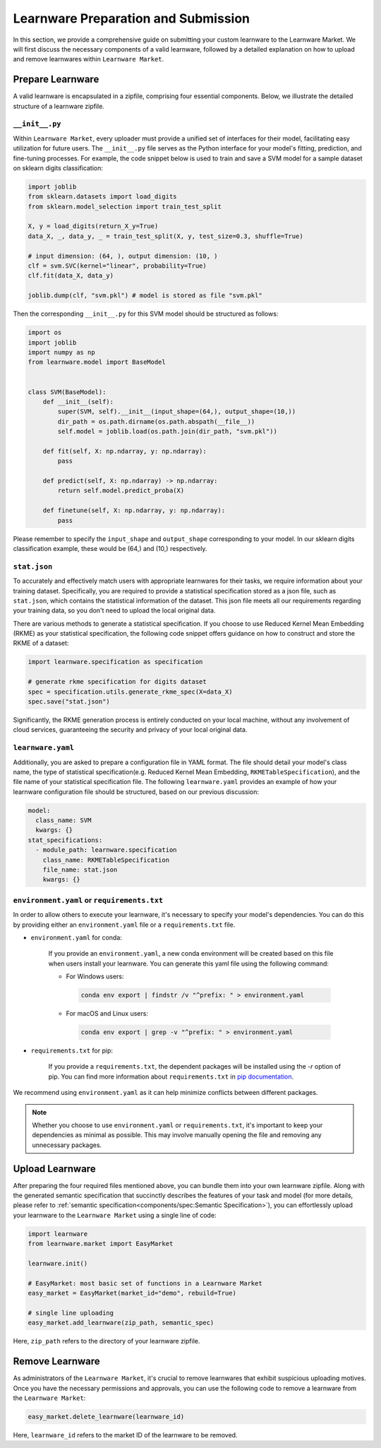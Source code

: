 .. _submit:
==========================================
Learnware Preparation and Submission
==========================================

In this section, we provide a comprehensive guide on submitting your custom learnware to the Learnware Market.
We will first discuss the necessary components of a valid learnware, followed by a detailed explanation on how to upload and remove learnwares within ``Learnware Market``.


Prepare Learnware
====================

A valid learnware is encapsulated in a zipfile, comprising four essential components.
Below, we illustrate the detailed structure of a learnware zipfile.

``__init__.py``
---------------

Within ``Learnware Market``, every uploader must provide a unified set of interfaces for their model, 
facilitating easy utilization for future users.
The ``__init__.py`` file serves as the Python interface for your model's fitting, prediction, and fine-tuning processes.
For example, the code snippet below is used to train and save a SVM model for a sample dataset on sklearn digits classification:

.. code-block:: python

    import joblib
    from sklearn.datasets import load_digits
    from sklearn.model_selection import train_test_split

    X, y = load_digits(return_X_y=True) 
    data_X, _, data_y, _ = train_test_split(X, y, test_size=0.3, shuffle=True)

    # input dimension: (64, ), output dimension: (10, )
    clf = svm.SVC(kernel="linear", probability=True)
    clf.fit(data_X, data_y)

    joblib.dump(clf, "svm.pkl") # model is stored as file "svm.pkl"


Then the corresponding ``__init__.py`` for this SVM model should be structured as follows:

.. code-block:: python
    
    import os
    import joblib
    import numpy as np
    from learnware.model import BaseModel


    class SVM(BaseModel):
        def __init__(self):
            super(SVM, self).__init__(input_shape=(64,), output_shape=(10,))
            dir_path = os.path.dirname(os.path.abspath(__file__))
            self.model = joblib.load(os.path.join(dir_path, "svm.pkl"))

        def fit(self, X: np.ndarray, y: np.ndarray):
            pass

        def predict(self, X: np.ndarray) -> np.ndarray:
            return self.model.predict_proba(X)

        def finetune(self, X: np.ndarray, y: np.ndarray):
            pass
    
Please remember to specify the ``input_shape`` and ``output_shape`` corresponding to your model. 
In our sklearn digits classification example, these would be (64,) and (10,) respectively.


``stat.json``
-------------

To accurately and effectively match users with appropriate learnwares for their tasks, we require information about your training dataset.
Specifically, you are required to provide a statistical specification 
stored as a json file, such as ``stat.json``, which contains the statistical information of the dataset. 
This json file meets all our requirements regarding your training data, so you don't need to upload the local original data.

There are various methods to generate a statistical specification.
If you choose to use Reduced Kernel Mean Embedding (RKME) as your statistical specification, 
the following code snippet offers guidance on how to construct and store the RKME of a dataset:

.. code-block:: python
    
    import learnware.specification as specification
    
    # generate rkme specification for digits dataset
    spec = specification.utils.generate_rkme_spec(X=data_X)
    spec.save("stat.json")

Significantly, the RKME generation process is entirely conducted on your local machine, without any involvement of cloud services, 
guaranteeing the security and privacy of your local original data.


``learnware.yaml``
------------------

Additionally, you are asked to prepare a configuration file in YAML format.
The file should detail your model's class name, the type of statistical specification(e.g. Reduced Kernel Mean Embedding, ``RKMETableSpecification``), and 
the file name of your statistical specification file. The following ``learnware.yaml`` provides an example of
how your learnware configuration file should be structured, based on our previous discussion:

.. code-block:: yaml

    model:
      class_name: SVM
      kwargs: {}
    stat_specifications:
      - module_path: learnware.specification
        class_name: RKMETableSpecification
        file_name: stat.json
        kwargs: {}  


``environment.yaml`` or ``requirements.txt``
--------------------------------------------

In order to allow others to execute your learnware, it's necessary to specify your model's dependencies. 
You can do this by providing either an ``environment.yaml`` file or a ``requirements.txt`` file.


- ``environment.yaml`` for conda:

   If you provide an ``environment.yaml``, a new conda environment will be created based on this file 
   when users install your learnware. You can generate this yaml file using the following command:
   
   - For Windows users:

    .. code-block::

        conda env export | findstr /v "^prefix: " > environment.yaml

   - For macOS and Linux users:

    .. code-block::

        conda env export | grep -v "^prefix: " > environment.yaml

- ``requirements.txt`` for pip:

    If you provide a ``requirements.txt``, the dependent packages will be installed using the `-r` option of pip.
    You can find more information about ``requirements.txt`` in 
    `pip documentation <https://pip.pypa.io/en/stable/user_guide/#requirements-files>`_.
    
        
We recommend using ``environment.yaml`` as it can help minimize conflicts between different packages.

.. note::
    Whether you choose to use ``environment.yaml`` or ``requirements.txt``, 
    it's important to keep your dependencies as minimal as possible. 
    This may involve manually opening the file and removing any unnecessary packages.


Upload Learnware 
==================

After preparing the four required files mentioned above, 
you can bundle them into your own learnware zipfile. Along with the generated semantic specification that 
succinctly describes the features of your task and model (for more details, please refer to :ref:`semantic specification<components/spec:Semantic Specification>`), 
you can effortlessly upload your learnware to the ``Learnware Market`` using a single line of code:

.. code-block:: python

    import learnware
    from learnware.market import EasyMarket

    learnware.init()
    
    # EasyMarket: most basic set of functions in a Learnware Market
    easy_market = EasyMarket(market_id="demo", rebuild=True) 
    
    # single line uploading
    easy_market.add_learnware(zip_path, semantic_spec) 

Here, ``zip_path`` refers to the directory of your learnware zipfile.


Remove Learnware
==================

As administrators of the ``Learnware Market``, it's crucial to remove learnwares that exhibit suspicious uploading motives.
Once you have the necessary permissions and approvals, you can use the following code to remove a learnware 
from the ``Learnware Market``:

.. code-block:: python

    easy_market.delete_learnware(learnware_id)

Here,  ``learnware_id`` refers to the market ID of the learnware to be removed.
